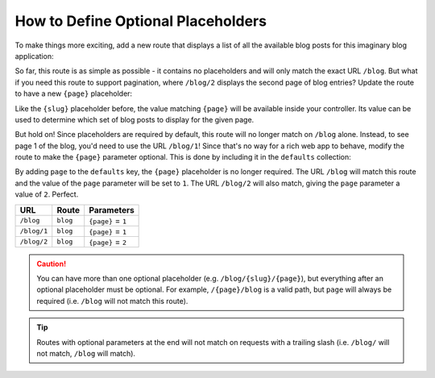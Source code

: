 .. index::
    single: Routing; Optional Placeholders

How to Define Optional Placeholders
===================================

To make things more exciting, add a new route that displays a list of all
the available blog posts for this imaginary blog application:

.. configuration-block::

    .. code-block:: php-annotations

        // src/Controller/BlogController.php

        // ...
        class BlogController extends AbstractController
        {
            // ...

            /**
             * @Route("/blog")
             */
            public function index()
            {
                // ...
            }
        }

    .. code-block:: yaml

        # config/routes.yaml
        blog:
            path:       /blog
            controller: App\Controller\BlogController::index

    .. code-block:: xml

        <!-- config/routes.xml -->
        <?xml version="1.0" encoding="UTF-8" ?>
        <routes xmlns="http://symfony.com/schema/routing"
            xmlns:xsi="http://www.w3.org/2001/XMLSchema-instance"
            xsi:schemaLocation="http://symfony.com/schema/routing
                http://symfony.com/schema/routing/routing-1.0.xsd">

            <route id="blog" path="/blog">
                <default key="_controller">App\Controller\BlogController::index</default>
            </route>
        </routes>

    .. code-block:: php

        // config/routes.php
        use Symfony\Component\Routing\RouteCollection;
        use Symfony\Component\Routing\Route;

        $routes = new RouteCollection();
        $routes->add('blog', new Route('/blog', [
            '_controller' => 'App\Controller\BlogController::index',
        ]));

        return $routes;

So far, this route is as simple as possible - it contains no placeholders
and will only match the exact URL ``/blog``. But what if you need this route
to support pagination, where ``/blog/2`` displays the second page of blog
entries? Update the route to have a new ``{page}`` placeholder:

.. configuration-block::

    .. code-block:: php-annotations

        // src/Controller/BlogController.php

        // ...

        /**
         * @Route("/blog/{page}")
         */
        public function index($page)
        {
            // ...
        }

    .. code-block:: yaml

        # config/routes.yaml
        blog:
            path:       /blog/{page}
            controller: App\Controller\BlogController::index

    .. code-block:: xml

        <!-- config/routes.xml -->
        <?xml version="1.0" encoding="UTF-8" ?>
        <routes xmlns="http://symfony.com/schema/routing"
            xmlns:xsi="http://www.w3.org/2001/XMLSchema-instance"
            xsi:schemaLocation="http://symfony.com/schema/routing
                http://symfony.com/schema/routing/routing-1.0.xsd">

            <route id="blog" path="/blog/{page}">
                <default key="_controller">App\Controller\BlogController::index</default>
            </route>
        </routes>

    .. code-block:: php

        // config/routes.php
        use Symfony\Component\Routing\RouteCollection;
        use Symfony\Component\Routing\Route;

        $routes = new RouteCollection();
        $routes->add('blog', new Route('/blog/{page}', [
            '_controller' => 'App\Controller\BlogController::index',
        ]));

        return $routes;

Like the ``{slug}`` placeholder before, the value matching ``{page}`` will
be available inside your controller. Its value can be used to determine which
set of blog posts to display for the given page.

But hold on! Since placeholders are required by default, this route will
no longer match on ``/blog`` alone. Instead, to see page 1 of the blog,
you'd need to use the URL ``/blog/1``! Since that's no way for a rich web
app to behave, modify the route to make the ``{page}`` parameter optional.
This is done by including it in the ``defaults`` collection:

.. configuration-block::

    .. code-block:: php-annotations

        // src/Controller/BlogController.php

        // ...

        /**
         * @Route("/blog/{page}", defaults={"page"=1})
         */
        public function index($page)
        {
            // ...
        }

    .. code-block:: yaml

        # config/routes.yaml
        blog:
            path:       /blog/{page}
            controller: App\Controller\BlogController::index
            defaults:   { page: 1 }

    .. code-block:: xml

        <!-- config/routes.xml -->
        <?xml version="1.0" encoding="UTF-8" ?>
        <routes xmlns="http://symfony.com/schema/routing"
            xmlns:xsi="http://www.w3.org/2001/XMLSchema-instance"
            xsi:schemaLocation="http://symfony.com/schema/routing
                http://symfony.com/schema/routing/routing-1.0.xsd">

            <route id="blog" path="/blog/{page}">
                <default key="_controller">App\Controller\BlogController::index</default>
                <default key="page">1</default>
            </route>
        </routes>

    .. code-block:: php

        // config/routes.php
        use Symfony\Component\Routing\RouteCollection;
        use Symfony\Component\Routing\Route;

        $routes = new RouteCollection();
        $routes->add('blog', new Route('/blog/{page}', [
            '_controller' => 'App\Controller\BlogController::index',
            'page'        => 1,
        ]));

        return $routes;

By adding ``page`` to the ``defaults`` key, the ``{page}`` placeholder is
no longer required. The URL ``/blog`` will match this route and the value
of the ``page`` parameter will be set to ``1``. The URL ``/blog/2`` will
also match, giving the ``page`` parameter a value of ``2``. Perfect.

===========  ========  ==================
URL          Route     Parameters
===========  ========  ==================
``/blog``    ``blog``  ``{page}`` = ``1``
``/blog/1``  ``blog``  ``{page}`` = ``1``
``/blog/2``  ``blog``  ``{page}`` = ``2``
===========  ========  ==================

.. caution::

    You can have more than one optional placeholder (e.g. ``/blog/{slug}/{page}``),
    but everything after an optional placeholder must be optional. For example,
    ``/{page}/blog`` is a valid path, but ``page`` will always be required
    (i.e. ``/blog`` will not match this route).

.. tip::

    Routes with optional parameters at the end will not match on requests
    with a trailing slash (i.e. ``/blog/`` will not match, ``/blog`` will match).

.. ready: no
.. revision: 33fdfd623ac91f26ab686c2c1943c26a7878da0c